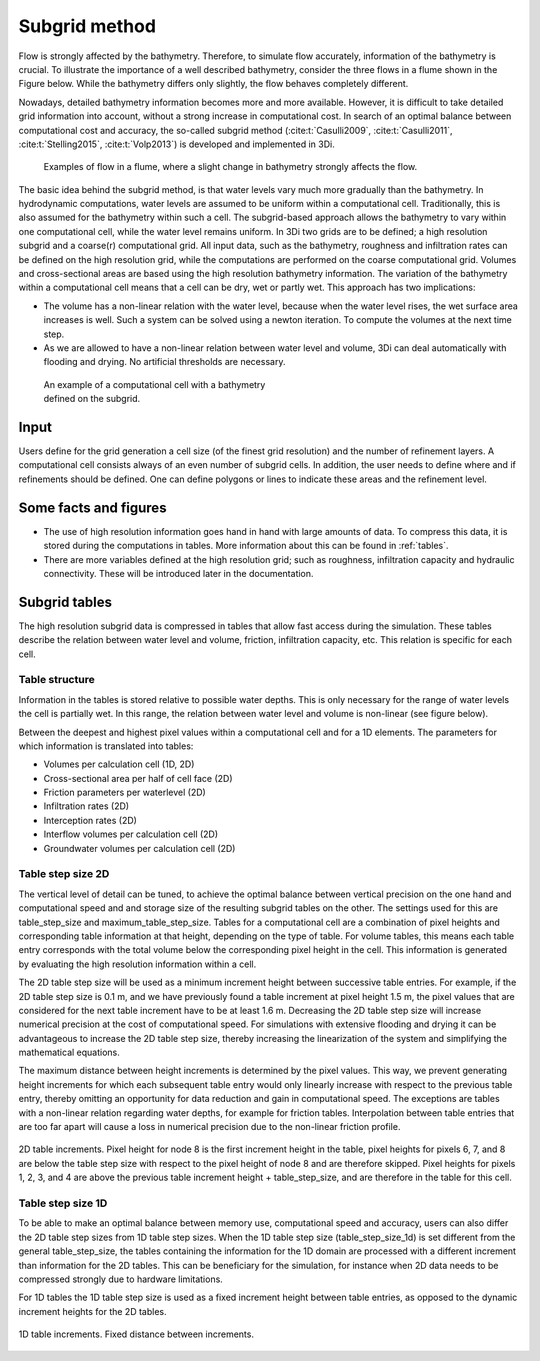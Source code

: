 .. _subgridmethod:

Subgrid method
==============

Flow is strongly affected by the bathymetry. Therefore, to simulate flow accurately, information of the bathymetry is crucial. To illustrate the importance of a well described bathymetry, consider the three flows in a flume shown in the Figure below. While the bathymetry differs only slightly, the flow behaves completely different.

Nowadays, detailed bathymetry information becomes more and more available.  However, it is difficult to take detailed grid information into account, without a strong increase in computational cost. In search of an optimal balance between computational cost and accuracy, the so-called subgrid method (:cite:t:`Casulli2009`, :cite:t:`Casulli2011`, :cite:t:`Stelling2015`, :cite:t:`Volp2013`) is developed and implemented in 3Di.

.. figure:: image/b1_3.png
   :figwidth: 600 px
   :alt: bathymetry variations example

   Examples of flow in a flume, where a slight change in bathymetry strongly affects the flow.

The basic idea behind the subgrid method, is that water levels vary much more gradually than the bathymetry. In hydrodynamic computations, water levels are assumed to be uniform within a computational cell. Traditionally, this is also assumed for the bathymetry within such a cell. The subgrid-based approach allows the bathymetry to vary within one computational cell, while the water level remains uniform. In 3Di two grids are to be defined; a high resolution subgrid and a coarse(r) computational grid. All input data, such as the bathymetry, roughness and infiltration rates can be defined on the high resolution grid, while the computations are performed on the coarse computational grid. Volumes and cross-sectional areas are based using the high resolution bathymetry information. The variation of the bathymetry within a computational cell means that a cell can be dry, wet or partly wet. This approach has two implications:

- The volume has a non-linear relation with the water level, because when the water level rises, the wet surface area increases is well. Such a system can be solved using a newton iteration. To compute the volumes at the next time step.

- As we are allowed to have a non-linear relation between water level and volume, 3Di can deal automatically with flooding and drying. No artificial thresholds are necessary.


.. figure:: image/b1_4.png
   :figwidth: 400 px
   :alt: subgrid_bathymety_cell

   An example of a computational cell with a bathymetry defined on the subgrid.

Input
-----

Users define for the grid generation a cell size (of the finest grid resolution) and the number of refinement layers. A computational cell consists always of an even number of subgrid cells. In addition, the user needs to define where and if refinements should be defined. One can define polygons or lines to indicate these areas and the refinement level.

Some facts and figures
----------------------

-	The use of high resolution information goes hand in hand with large amounts of data. To compress this data, it is stored during the computations in tables. More information about this can be found in :ref:`tables`.
-	There are more variables defined at the high resolution grid; such as roughness, infiltration capacity and hydraulic connectivity. These will be introduced later in the documentation.


.. _tables:

Subgrid tables
--------------

The high resolution subgrid data is compressed in tables that allow fast access during the simulation. These tables describe the relation between water level and volume, friction, infiltration capacity, etc. This relation is specific for each cell. 

Table structure
^^^^^^^^^^^^^^^

Information in the tables is stored relative to possible water depths. This is only necessary for the range of water levels the cell is partially wet. In this range, the relation between water level and volume is non-linear (see figure below).

Between the deepest and highest pixel values within a computational cell and for a 1D elements. The parameters for which information is translated into tables:

* Volumes per calculation cell (1D, 2D)
* Cross-sectional area per half of cell face (2D)
* Friction parameters per waterlevel (2D)
* Infiltration rates (2D)
* Interception rates (2D)
* Interflow volumes per calculation cell (2D)
* Groundwater volumes per calculation cell (2D)


Table step size 2D
^^^^^^^^^^^^^^^^^^

The vertical level of detail can be tuned, to achieve the optimal balance between vertical precision on the one hand and computational speed and and storage size of the resulting subgrid tables on the other. The settings used for this are table_step_size and maximum_table_step_size.
Tables for a computational cell are a combination of pixel heights and corresponding table information at that height, depending on the type of table. For volume tables, this means
each table entry corresponds with the total volume below the corresponding pixel height in the cell. This information is generated by evaluating the 
high resolution information within a cell.

The 2D table step size will be used as a minimum increment height between successive table entries. For example, if the 2D table step size is 0.1 m, and we have previously found a
table increment at pixel height 1.5 m, the pixel values that are considered for the next table increment have to be at least 1.6 m. Decreasing the 2D table step size will increase
numerical precision at the cost of computational speed. For simulations with extensive flooding and drying it can be advantageous to increase the 2D table step size, thereby
increasing the linearization of the system and simplifying the mathematical equations.

The maximum distance between height increments is determined by the pixel values. This way, we prevent generating height increments for which each subsequent table entry would
only linearly increase with respect to the previous table entry, thereby omitting an opportunity for data reduction and gain in computational speed. The exceptions are 
tables with a non-linear relation regarding water depths, for example for friction tables. Interpolation between table entries that are too far apart will cause a loss in numerical
precision due to the non-linear friction profile.


.. figure:: image/table_2d_increments.png
   :scale: 50 %
   :align: center
   :alt: Table structure 2D

   2D table increments. Pixel height for node 8 is the first increment height in the table, pixel heights for pixels 6, 7, and 8 are below the table step size with respect to the
   pixel height of node 8 and are therefore skipped. Pixel heights for pixels 1, 2, 3, and 4 are above the previous table increment height + table_step_size, and are therefore
   in the table for this cell.  

Table step size 1D
^^^^^^^^^^^^^^^^^^

To be able to make an optimal balance between memory use, computational speed and accuracy, users can also differ the 2D table step sizes from 1D table step sizes. 
When the 1D table step size (table_step_size_1d) is set different from the general table_step_size, the tables containing the information for the 1D domain are processed
with a different increment than information for the 2D tables. This can be beneficiary for the simulation, for instance when 2D data needs to be compressed strongly due
to hardware limitations.

For 1D tables the 1D table step size is used as a fixed increment height between table entries, as opposed to the dynamic increment heights for the 2D tables.

.. figure:: image/table_1d_increments.png
   :scale: 40 %
   :align: center
   :alt: Table increments 1D

   1D table increments. Fixed distance between increments.